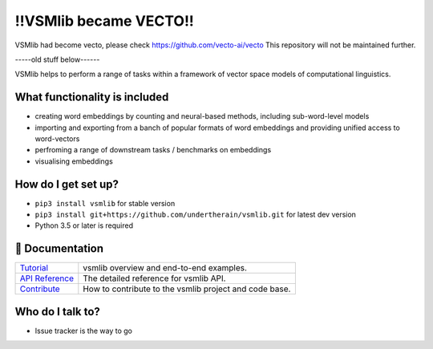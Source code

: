 
!!VSMlib became VECTO!!
***********************


VSMlib had become vecto, please check https://github.com/vecto-ai/vecto
This repository will not be maintained further. 


-----old stuff below------


.. image:: https://api.travis-ci.org/undertherain/vsmlib.svg?branch=master
    :target: https://travis-ci.org/undertherain/vsmlib
    :alt: build status from Travis CI

.. image:: https://coveralls.io/repos/github/undertherain/vsmlib/badge.svg?branch=master
    :target: https://coveralls.io/github/undertherain/vsmlib?branch=master
    :alt: coveralls badge

.. image:: https://badge.fury.io/py/vsmlib.svg
    :target: https://badge.fury.io/py/vsmlib
    :alt: pypi version




VSMlib helps to perform a range of tasks within a framework of vector space models of computational linguistics.

What functionality is included
==============================

* creating word embeddings by counting and neural-based methods, including sub-word-level models
* importing and exporting from a banch of popular formats of word embeddings and providing unified access to word-vectors
* perfroming a range of downstream tasks / benchmarks on embeddings
* visualising embeddings

How do I get set up?
====================

* ``pip3 install vsmlib`` for stable version
* ``pip3 install git+https://github.com/undertherain/vsmlib.git`` for latest dev version
* Python 3.5 or later is required


📖 Documentation
================

=================== ===
`Tutorial`_         vsmlib overview and end-to-end examples.
`API Reference`_    The detailed reference for vsmlib API.
`Contribute`_       How to contribute to the vsmlib project and code base.
=================== ===

.. _Tutorial: http://vsmlib.readthedocs.io/en/latest/tutorial/index.html
.. _API Reference: http://vsmlib.readthedocs.io/en/latest/reference/index.html
.. _Contribute: http://vsmlib.readthedocs.io/en/latest/tutorial/contribution.html


Who do I talk to?
=================

* Issue tracker is the way to go